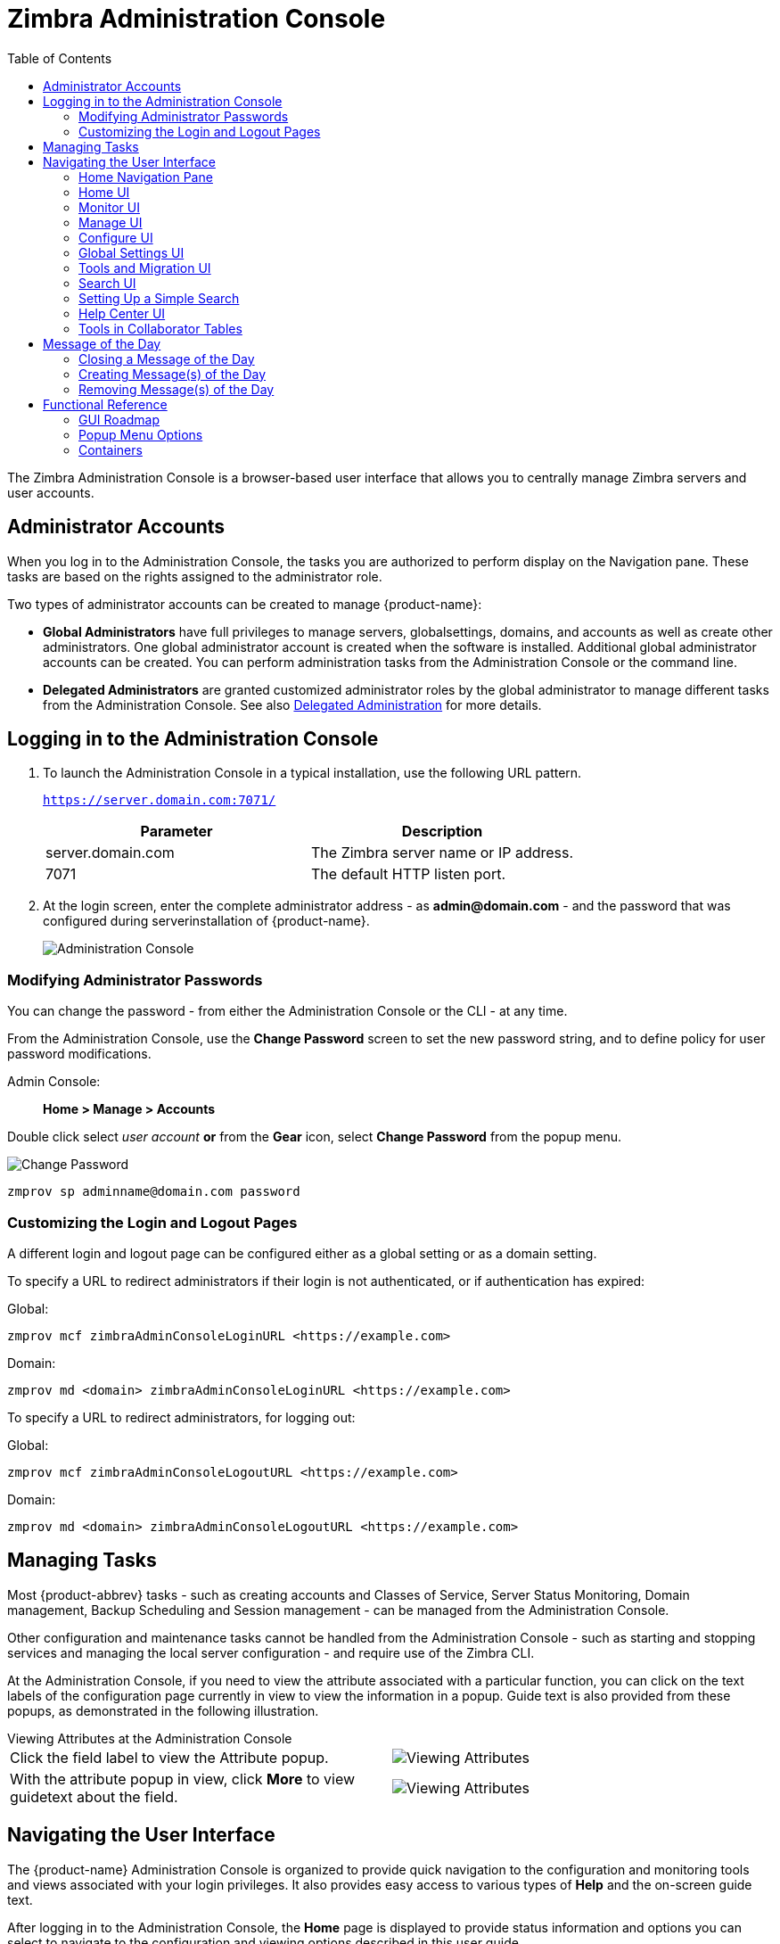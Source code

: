 = Zimbra Administration Console
:toc:

The Zimbra Administration Console is a browser-based user interface that
allows you to centrally manage Zimbra servers and user accounts.

== Administrator Accounts

When you log in to the Administration Console, the tasks you are
authorized to perform display on the Navigation pane. These tasks are
based on the rights assigned to the administrator role.

Two types of administrator accounts can be created to manage {product-name}:

* *Global Administrators* have full privileges to manage servers,
globalsettings, domains, and accounts as well as create other
administrators. One global administrator account is created when the
software is installed. Additional global administrator accounts can be
created. You can perform administration tasks from the Administration
Console or the command line.

* *Delegated Administrators* are granted customized administrator roles
by the global administrator to manage different tasks from the
Administration Console.
See also <<delegated_administration,Delegated Administration>> for more details.

== Logging in to the Administration Console

. To launch the Administration Console in a typical installation, use
the following URL pattern.
+
`https://server.domain.com:7071/`
+
[cols=",",options="header",]
|====================================================
|Parameter |Description
|server.domain.com |The Zimbra server name or IP address.
|7071 |The default HTTP listen port.
|====================================================

. At the login screen, enter the complete administrator address - as
*admin@domain.com* - and the password that was configured during
serverinstallation of {product-name}.
+
image::images/administration_console.png[Administration Console]

=== Modifying Administrator Passwords

You can change the password - from either the Administration Console or
the CLI - at any time.

From the Administration Console, use the *Change Password* screen to set
the new password string, and to define policy for user password
modifications.

Admin Console: ::
*Home > Manage > Accounts*

Double click select _user account_ *or* from the *Gear* icon, select
*Change Password* from the popup menu.

image::images/administration_console_password.png[Change Password]

[source,bash]
----
zmprov sp adminname@domain.com password
----

=== Customizing the Login and Logout Pages

A different login and logout page can be configured either as a global
setting or as a domain setting.

To specify a URL to redirect administrators if their login is not
authenticated, or if authentication has expired:

Global:
[source,bash]
----
zmprov mcf zimbraAdminConsoleLoginURL <https://example.com>
----

Domain:
[source,bash]
----
zmprov md <domain> zimbraAdminConsoleLoginURL <https://example.com>
----

To specify a URL to redirect administrators, for logging out:

Global:
[source,bash]
----
zmprov mcf zimbraAdminConsoleLogoutURL <https://example.com>
----

Domain:
[source,bash]
----
zmprov md <domain> zimbraAdminConsoleLogoutURL <https://example.com>
----

== Managing Tasks

Most {product-abbrev} tasks - such as creating accounts and Classes of Service, Server
Status Monitoring, Domain management, Backup Scheduling and Session
management - can be managed from the Administration Console.

Other configuration and maintenance tasks cannot be handled from the
Administration Console - such as starting and stopping services and managing
the local server configuration - and require use of the Zimbra CLI.

At the Administration Console, if you need to view the attribute associated
with a particular function, you can click on the text labels of the
configuration page currently in view to view the information in a
popup. Guide text is also provided from these popups, as demonstrated in
the following illustration.

.Viewing Attributes at the Administration Console
--
[cols=",a",options=""]
|================================================
|Click the field label to view the Attribute popup. |
image::images/administration_console_viewing_attributes.png[Viewing Attributes]
|With the attribute popup in view, click *More* to view guidetext about
the field. |
image::images/administration_console_viewing_attributes_2.png[Viewing Attributes]
|================================================
--

== Navigating the User Interface

The {product-name} Administration Console is organized to provide
quick navigation to the configuration and monitoring tools and views
associated with your login privileges. It also provides easy access to
various types of *Help* and the on-screen guide text.

After logging in to the Administration Console, the *Home* page is
displayed to provide status information and options you can select to
navigate to the configuration and viewing options described in this user
guide.

image::images/administration_console_ui.png[Administration Console]

    <1> Go to Previous or Next page
    <2> Current Location/Path
    <3> Search
    <4> Screen Refresh
    <5> Current User and Logout Option
    <6> Help
    <7> Gear Icon
    <8> Status Pane
    <9> Viewing Pane
    <10> Navigation Pane

The displays and options in the navigation pane and viewing pane change in
accordance with your selections. Other portions of the UI -- arrow buttons,
search field, screen refresh, current location/path, current login, and
Help -- always remain in view.

The Gear Icon image:images/gear_icon.png[Gear Icon] is displayed with
certain screens, to enable quick access to functions associated with the
functions provided in the screens. For more information about the Gear
icon, see <<using_the_gear_icon,Using the Gear icon>>

=== Home Navigation Pane

The options provided in the *Home* navigation pane are categorically
defined under the *Home* directory. Some of the options lead to
configuration pages; others lead to pages containing reports, as
associated with your selections.

The illustration at right is an expanded view of the options currently
supported in the Navigation Pane.

Your current position in the hierarchy is always displayed at the upper
bar of the page currently in view, and you can use multiple options for
dismissing the current view:

* To return to a previous page or go to a next page, click the left or
right arrows.
* To return to a specific portion of the UI, select an option from the
Home drop down.
* To go directly to a specific option, click through the hierarchy in
the Navigation Pane.

The Navigation pane options are described in the following topics:

* <<home_ui,Home UI>>.
* <<monitor_ui,Monitor UI>>.
* <<manage_ui,Manage UI>>.
* <<configure_ui,Configure UI>>.
* <<global_settings_ui,Global Settings UI>>.
* <<tools_and_migration_ui,Tools and Migration UI>>.
* <<search_ui,Search UI>>.

[[home_ui]]
=== Home UI

The *Home* screen is the default, login view, which provides the *Home*
navigation pane and the Home page. This page provides a snapshot view of
system status and a series of quick access links for essential tasks.

image::images/administration_console_home_ui.png[Home UI]

    <1> Go to Previous or Next page
    <2> Search
    <3> Screen Refresh
    <4> Current User and Logout Option
    <5> Help
    <6> System Status
    <7> Status Pane
    <8> Quick Start
    <9> Navigation Pane

.Home UI
[cols="1,3a",options="header",]
|=======================================================================
|Topic |Description
|Summary |
Displays the version of {product-name} currently running and in view,
and the detected number of servers, account, domains, and classes of
service associated with this session.

|Maintenance |
Displays the most recent software backup performed.

|Runtime |
Displays the runtime statistics for Service, Active Session, and Queue
Length.

| 1 Get Started |
Displays the steps essential to getting started with your {product-name}
operations, and provides quick inks to the functions in this UI:

. Install Licenses
. Configure Back-ups
. Install Certificates
. Configure Default COS

| 2 Set up Domain |
Displays the steps you use to establish the domain(s) to be managed by the
Collaborator. Each step is a link to the function in this UI:

. Create Domain
. Configure GAL...
. Configure Authentication

|3 Add Accounts |
Displays the steps for adding accounts for management by the
Collaborator. Each step is a link to the function in this UI:

. Add Account
. Manage Accounts
. Migration and Co-existence

|=======================================================================

[[monitor_ui]]
=== Monitor UI

The *Monitor* screen provides the Monitor navigation pane and the
Monitor pages, which display various itemizations about servers
monitored by the Collaborator.

image::images/administration_console_monitor_ui.png[Monitor UI]

    <1> Go to Previous or Next page
    <2> Search
    <3> Screen Refresh
    <4> Current User and Logout Option
    <5> Help
    <6> Status Pane
    <7> Navigation Pane

==== Monitor Navigation Pane and Pages

The options provided in the *Monitor* pages provide various methods-
dynamic charts, or tables-for viewing the individual or system-wide
monitored servers and services listed in the following table.

[NOTE]
Adobe Flash Player must be activated to enable views of the dynamic charts.

.Monitor UI
[cols="1,3a",options="header",]
|=======================================================================
|Option |Description
|Server Status |
Server, Service, and Time details for each server monitored by the
Collaborator.

|Advanced Statistics |
System-wide Information page, for Advanced Statistics, which allows you to
set up a new monitoring chart using parameters from the selection fields
available from this page: Server, Group, Start, end, and Counters.

From this Advanced Statistics page, you can also elect to perform the
following operations:

* Hide Chart Settings
* Update Chart
* Remove Chart

|Message Count |
System-wide Information page, for Message Counts, to examine charts
depicting counts over the last 48, 30, 60, and 365 days. The information
provided is based on the number of recipients of messages using either SMTP
or LMTP. The polling intervals for the counts are posted directly beneath
each chart.

|Message Volume |
System-wide Information page, for Message Volume, to view charts depicting
the number of recipients of messages-using either SMTP or LMTP-and
associated message sizes. These counts are shown in periods over the last
48, 30, 60, and 365 days. The polling intervals for the counts are posted
directly beneath each chart.

|Anti-Spam/Anti-Virus |
System-wide Information page, for Anti-Spam/Anti-Virus

|Activity |
Activity, depicting the number of unique messages processed by the AS/AC
system over the last 48, 30, 60, and 365 days. The polling intervals for
the counts are posted directly beneath each chart.

|Mobile Sync Statistics |
System-wide Information page, for Mobile Sync Sessions, which reports the
total number of Active Sync devices across servers

|Server Statistics |
Access to statistics for a selected Service Host.  You can view information
for a selected host, as follows:
--
* Place and hold the cursor on the Service Host name to view popup
license information.
+
image:images/admin_console_monitor_ui_license.png[License]

* Right-click on the Service Host name and select *View* from the popup to
go to the statistics page for it. You can also double-click on the Service
Host name to access the statistics page.
+
image:images/admin_console_monitor_ui_view.png[View]
--
For the selected Server, the Server Statistics navigation pane provides
options to view Disk, Session, Mailbox Quota, Message Count, Message
Volume, and Anti- Spam/Anti-Virus Activity.

|Mail Queues |
Tab pages from which to view counts of Deferred, Incoming, Active, Held,
and Corrupt statistics for detected mail queues. Each tab page provides
summary filtering information and Message details.

|=======================================================================


[[manage_ui]]
=== Manage UI

The *Manage* screen provides the *Manage* navigation pane and the *Manage*
pages, which display the tables categorically provided as Accounts,
Aliases, Distribution Lists, and Resources that are currently managed by
Collaborator.

image::images/administration_manage_ui.png[Manage UI]

    <1> Go to Previous or Next page
    <2> Search
    <3> Screen Refresh
    <4> Current User and Logout Option
    <5> Help
    <6> Gear Icon
    <7> Status Pane
    <8> Navigation Pane

.Manage UI
[cols="1,3a",options="header",]
|=======================================================================
|*Option* |*Description*
|Accounts (count) |
Table of accounts managed by the Collaborator.
Actions you can perform:
--
* View ID information from a popup display: Hold the cursor over an
Accounts row.

* Right-click on a table row, or use the Gear icon to access the following
functions: *Delete*, *Edit*, *Change Password*, *New Administrator*, *View
Mail*, *New*, *Invalidate Session*, *View Rights*, *Configure Grants*,
*Move Mailbox*, *Search Mail*.
--

|Aliases (count) |
Table of Aliases managed by the Collaborator. Each alias is an email
address that forwards all email to a specified account.

Actions you can perform:
--
* View ID information in a popup display: Hold the cursor over an Alias row.

* Right-click on a table row, or use the Gear icon to access the following
functions: *Delete*, *Edit*, *New Administrator*, *View Mail*, *Move
Alias*, *New*, *Invalidate Session*, *View Rights*, *Configure Grants*,
*Move Mailbox*, *Search Mail*.
--
|Distribution Lists (count) |

Table of Distribution Lists managed by the Collaborator.  A Distribution
List is a group of mail addresses contained in a list, with a common mail
address. When you sen to a distribution list, you are sending to everyone
whose address is included in the list. the *To:* address line displays the
distribution list address.

Actions you can perform:
--
* View ID information: Hold the cursor over an Distribution List row.

* Right-click on a table row, or use the Gear icon to access the following
functions: *Delete*, *Edit*, *New Administrator*, *View Mail*, *New*, *View
Rights*, *Configure Grants*, *Search Mail*.
--

|Resources (count) |
Table of Resources managed by the Collaborator. A Resource is a location or
a piece of equipment that can be scheduled for meetings.

Actions you can perform:
--
* View ID information: Hold the cursor over a Resources row.

* Right-click on a table row, or use the Gear icon to access the following
functions: *Delete*, *Edit*, *New Administrator*, *View Mail, New*, *View
Rights*, *Configure Grants*, *Search Mail*.
--
|=======================================================================

[[configure_ui]]
=== Configure UI

The *Configure* screen provides the *Configure* navigation pane and the
*Configure* pages, which enable configurations for individual and/or
globalcomponents.

image::images/administration_console_configure_ui.png[Configure UI]

    <1> Go to Previous or Next page
    <2> Search
    <3> Screen Refresh
    <4> Help
    <5> Gear Icon
    <6> Status Pane
    <7> Configure Navigation Pane

.Configure UI
[cols="1,3a",options="header",]
|=======================================================================
|*Option* |*Description*
|Class of Service |
Displays the COSs managed from this AdministrationConsole.
--
* Double-click on a table row to access the configuration screens for the
selected COS,
+
or

* Right-click on a table row, or use the Gear icon to access the following
functions: *New*, *Delete*, *Edit*, *Duplicate*
--

|Domains |
Displays the domains managed from this Administration Console.
--
* Double-click on a table row to access the configuration screens for the
selected domain,
+
or

* Right-click on a table row, or use the Gear icon to access the following
functions: *New*, *Delete*, *Edit*, *Configure GAL*, *Configure
Authentication*, *View Accounts*, *Add a Domain Alias*, *Configure Grants*
--

|Servers |
Displays the servers managed from this Administration Console.
--
* Double-click on a table row to access the configuration screens for the
selected server,
+
or

* Right-click on a table row, or use the Gear icon to access the following
functions: *Edit*, *Flush Cache*, *Enable Proxy*, *Disable Proxy*
--

|Global Settings |

Provides access to tools you use to set various global parameters for your
{product-name}.

Gear Icon: *Save*, *Download*, *Update License*, *Activate License*,
*Manually Activate License*

|Zimlets |
Displays the Zimlets managed from this Administration Console.
--

* Double-click on a table row to access the configuration screens for the
selected Zimlet,
+
or

* Right-click on a table row, or use the Gear icon to access the following
functions: *Deploy*, *Undeploy*, *Toggle Status*
--

|Admin Extensions |
Displays the Admin Extensions managed from this Administration Console.
--

* Double-click on a table row to access the configuration screens for the
selected Admin Extension,
+
or

* Right-click on a table row, or use the Gear icon to access the
following functions: *Deploy*, *Undeploy*
--

|Certificates |
Displays the Certificates managed from this Administration Console.
--

* Double-click on a table row to access the General Information screen for
the selected certificate,
+
or

* Right-click on a table row, or use the Gear icon to access the following
functions: *Install Certificate*, *View Certificate*
--

|Rights |

Displays the various Rights managed from this Administration Console.
--

* Double-click on a table row to access the General Information screen for
the selected Right,
+
or

* Right-click on a table row, or use the Gear icon to access the following
function: *View*
--

|Global ACL |
Displays the Global Access Control Lists managed from this Administration
Console.
--
* Double-click on a table row to access the Edit ACE screen for the
selected Global ACL,
+
or

* Right-click on a table row, or use the Gear icon to access the following
functions: *Add*, *Delete*, *Edit*
--
|=======================================================================

[[global_settings_ui]]
=== Global Settings UI

Global Settings define the default global values for servers, accounts,
COS, and domains. These default values and parameters apply if the
values and parameters have not been explicitly defined in settings
configures elsewhere.

The defaults for Global Settings are configured during installation. You
can change the settings at any time from Global Settings at the
Administration Console.

.Global Settings UI
[cols="1,3a",options="header",]
|=======================================================================
|*Option* |*Description*
|General Information |
--
* Set global ceiling for the number of results from a GAL search.
* Define default domain.
* Configure the number of threads that can be used toget the content from
the remote data sources.

For more information,
see <<general_information_configuration,General Information Configuration>>
--

| Attachments |
--
* Enable rules to reject message that include attachments of a specific
  extension.
* Disable attachments from being read.
* Convert attachments to HTML for viewing.
--

For more information,
see <<attachments_configuration,Attachments Configuration>>.

| MTA |
--
*  Enable authentication.
* Set maximum message size.
* enable or disable protocol and DNS check.
* Add X-Originating-IP message headers.
--

For more information,
see <<mta_configuration,MTA Configuration>>.

|IMAP |
Enable IMAP service. Changes to these settings do not take effect until the
server is restarted.

|POP |
Enable POPS3 Service. Changes to these settings do not take effect until the
server is restarted.

|AS/AV |
Set anti-spam and anti-virus rules.  Change to the Spam-check settings do
not take effect until the server is restarted.

| Themes |
--
* Customize the color scheme of existing themes
* Add logo to a theme.
--

Change to theme settings require the server theme cache to be flushed, by
using the Flush Cache toolbar button at Server settings.

For more information,
see <<color_and_logo_management,Color and Logo Management>>.

|Advanced |
--
* Configure the company name to be displayed in the prompt on the
Authentication Required dialog used to log in to Briefcase folders shared
with external guests

* Add regular expression rules for Account Email Validation.
--

|Retention Policy |
Set up a retention and deletion time threshold for items in user folders.
Retention and deletion policies can be configured as a global setting or
your can configure COS-level policies instead of inheriting from the global
settings.

|Proxy |
Set parameters for Web Proxy and Mail Proxy. Tools are also provided for
setting Advanced Proxy parameters.

|S/MIME |
(Secure Multipurpose Internet Mail Extensions): Configure the LDAP settings
on the S/MIME tab (if S/MIME feature has been enabled). Users will use LDAP
servers to retrieve private keys.

|ACL |
(Access Control List): Go to ACE (Access Control Entry) configuration for
delegated administration rights granted on selected target(s), to add,
edit, or delete an ACE.

|Backup/Restore |
Set parameters for backup-for standard or auto- grouped mode. For more
information see <<backup_and_restore,Backup and Restore>>.

| HSM |
(hierarchical storage management): Configure aging of message before it is
to be moved to secondary volume.

|License |
--
* Update and install your Zimbra license.
* View current license information.
--
|=======================================================================

[[tools_and_migration_ui]]
=== Tools and Migration UI

The *Tools and Migration* screen provides the *Tools and Migration*
navigation pane, for access to system software management and system
backup/restore. Administrators can access and download specific wizards
and tools from this page.

image::images/administration_console_tools_and_migration_ui.png[Tools and Migration UI]


    <1> Go to Previous or Next page
    <2> Search
    <3> Screen Refresh
    <4> Current User and Logout Option
    <5> Help
    <6> Status Pane
    <7> _Tools and Migration_ Navigation Pane

.Tools and Migration
[cols="1,3",options="header",]
|=======================================================================
|Option |Description

|Downloads |
Access Zimbra utilities, which provides downloadable zip packages - for
general administration use, and to synchronize an individual end user -
containing migration wizards for various platforms, and Outlook connectors.
Additional information is provided in
<<downloadable_wizards_and_connectors,Downloadable Wizards and Connectors>>.

| Software Updates |
Find out if your system needs a Zimbra Server update or not, and use this
page to view polling and email contact information pertinent to software
updates for your system.

See also <<checking_for_updates,Checking for {product-name} Software Updates>>.

| Account Migration |
View tabular details about account migrations, as detected by your
system. This page lists total imports, and status of each. This page also
provides the name(s) of the owners for each account migration listed. See
also <<migrating_accounts,Migrating Accounts from a Zimbra Server>>.

|Client Upload |
Use this page to browse for the latest version of software to be uploaded
to your system. After selecting the image, you can use the *Upload* button
on this page to complete the software upload.

|Backups |
Access a summary view of current free and total space
(MB) based on the most recent system backup. You can
also select a specific administrator from this navigation
pane to view backup history as associated with the
selected administrator. The history lists labels, start and end times.
and success or failure for each backup occurrence; each of these are
associated with the identical, displayed directory path to the backup
target. Additional information is provided in
<<backup_and_restore,Backup and Restore>>.

|=======================================================================

[[downloadable_wizards_and_connectors]]
==== Downloadable Wizards and Connectors

Use the *Tools and Migration* screen *Downloads* option to get the tools
described in this section.

.Administrator Tools and Migration Options
[cols=",a"]
|=================================================
|*{product-abbrev} Migration Wizard for Exchange/PST (32 bit)* +
*{product-abbrev} Migration Wizard for Exchange/PST (63 bit)* |
Get zip files to perform a server-to-server migration of mail calendar, and
contacts, from Microsoft Exchange or PST file to the {product-name}
Server.

|*{product-abbrev} Migration Wizard for Domino* |
Get zip files to perform a server-to-server migration of mail, calendar,
and contacts from IBM Domino to the {product-name} Server.

|*Legacy {product-abbrev} Migration Wizard for Exchange* |
--
[WARNING]
This package is deprecated! Choose, instead, the {product-abbrev} Migration Wizard for
Exchange/PST.
--

|*Zimbra Connector for Outlook MSI Customizer* |
Present text file containing functions you can use to customize the
standard ZCO MSI. Server name, port, other variables particular to an
organization can be customized.

|*Zimbra Connector for Outlook Branding MSI* |
Get the Windows Visual Basic Script Edition (VBScript Script File) to
customize the standard ZCO MSI. Customization replaces all instances of
the Zimbra product name and logo.

|=================================================

.End User Tools and Migration Options
[cols=",a"]
|=================================================
|*Legacy PST Import Wizard (User Instructions)* |
--
[WARNING]
This package is deprecated! Choose, instead, the {product-abbrev} Migration Wizard for
Exchange/PST.
--

|*Zimbra Connector for Outlook (32 bits)* +
*Zimbra Connector for Outlook (64 bit) (User Instructions)* |
Get the Windows Installer Package zip file to install in a user's Windows
system. This application enables the user's Outlook to synchronize
calendar, contacts, and mail with the {product-abbrev} server.
|=================================================

[[search_ui]]
=== Search UI

The *Search* screen displays the *Search* results from queries made in
the Search field in the Administration Console header.

* When you open this page without entering a search query, _All Results_
is the default search, which displays accounts, domains, and
distribution lists in the Content pane.

* The auto-completion function allows you to enter a partial name, then
select a searchable name from the displayed list of matched strings.

* You can also use the Zimbra mailbox ID number to search for an
account. However, to return a search from a mailbox ID, the complete ID
string must be entered in the search.

image::images/administration_console_search_ui.png[Search UI]

    <1> Go to Previous or Next page
    <2> Search Options
    <3> Search
    <4> Screen Refresh
    <5> Current User and Logout Option
    <6> Help
    <7> Gear Icon
    <8> Status Pane
    <9> Search Navigation Pane


.Search UI
[cols="1,3",options="header",]
|===========================================================
|*Option* |*Description*
|All Result |
View the count and table of all search results.

|Accounts|
View the count and table resulting from query for Accounts.

|Domains |
View the count and table resulting from query for Domains.

|Distribution Lists |
View the count and table resulting from query for Distribution Lists.

|Basic Attributes |
Search for a user by first name, last name, display name, or account ID
number. You can search for administrators or delegated administrators only.

|Status |
Search for account by status: Active, closed, Locked, Logout, Pending, or
Maintenance.

|Last Login Time |
Search for accounts by the last login time. You can specify a data range to
search.

|External Email Address |
Search for an account with an external email address.

|COS |
Search for objects by COS or for objects that are not assigned a COS.

|Server |
Search for accounts on selected servers.

|Domains |
Search for accounts on selected domains.

|Saved Searches |
By default, this section includes predefined common search queries.  You
can also create and save your own queries. After you enter the query
syntax, click *Save Search* and provide a name for the search. The search
is then added to this Saved Searches section.
|===========================================================

=== Setting Up a Simple Search

. At the *Search* field, use search options from the drop-down selector to
define the type of search, as either _accounts_, _distribution lists_,
_aliases_, _resources_, _domains_, _class of service_, or _all objects_.
+
For accounts, you can search by display name, first/last name, first part
of email address, alias, delivery address, or mailbox ID.

. Type the search string into the *Search* field.
+
Partial entries are allowed as search criteria, but a search based on
mailbox ID must include the complete ID string.

. Click *Search*.
+
The Search page is now presented, containing results of search based on
your criteria.

. View total number of results at the Navigation pane, in *Search> All Results*.

=== Help Center UI

The *Help Center* is a reference of resources available from the online
help and documentation, which you can access with the links provided in
the *Help* *Center* screen. Use this page, also, to access community
forums and to viewexpert responses to the top migration questions.

image::images/administration_console_help_center_ui.png[Help Center UI]

    <1> Go to Previous or Next page
    <2> Search
    <3> Screen Refresh
    <4> Current User and Logout Option
    <5> Help
    <6> Status Pane
    <7> Help Center Navigation Pane

=== Tools in Collaborator Tables

Selection of a category from the Navigation pane typically results in
tabular display of all managed objects for the selected category. All
tables display labeled columns in which to view information such as email
addresses, display names, status, last logins, and descriptions (if
configured).

Each row in a table enables actions you can perform if you require
additional information and/or access to configuration for the selected
table entry.

[cols="1,2,2a"]
|====================================================
|Action at Table Row |Result |

|Hold cursor |
Display ID details for the selection, similar to the example at right
(invoked from an Accounts row). |
image::images/administration_console_tools_in_collaborator_tables.png[Tools]

|Right-click |
Access the popup menu for a selected table row. The popup menus from a
common table may differ from row to row, as demonstrated in the
following examples. |
Accounts and Aliases: Dist Lists and Resources:

image::images/administration_console_tools_in_collaborator_tables_2.png[Tools]

|Double-click
Leave the current page, and go to the configuration tools you can use for
the selection.
|====================================================

== Message of the Day

Global administrators can create message(s) of the day (MOTD) that
administrators view when logging into the Administration Console.

The configured message displays at the top left of the Administration
Console for each administrative login (similar to the example below).

image::images/motd.png[Message of the Day]

The message can be closed, replaced, or removed.

=== Closing a Message of the Day

To remove a message from view, click the *Close* button located
alongside the message content.

=== Creating Message(s) of the Day

Use the `zimbraAdminConsoleLoginMessage` attribute, with guidelines in
this section, to create a single message of the day, or to create
multiple messages to be displayed.

[NOTE]

When creating a message with your command entry, always place double quote
marks at the beginning and end of the message to be displayed.

Creating a global message or domain-specific message.
[source,bash]
----
zmprov md <domain> zimbraAdminConsoleLoginMessage "message to display"
----

Creating a multiple-message display:
[source,bash]
----
zmprov md <domain> +zimbraAdminConsoleLoginMessage "second message to display"
----

=== Removing Message(s) of the Day

Use the `zimbraAdminConsoleLoginMessage` attribute, with guidelines in this
section, to delete a single message of the day, or to delete multiple
messages.

[NOTE]
When removing a message with your command entry, use
the following guidelines for individual and multiple deletions:
--
* Place a minus sign (-) before the attribute, and double quote marks at
the beginning and end of an individual message to be deleted.

* Use single quote marks with the attribute to remove all messages.
--

Removing a specific message:
[source,bash]
----
zmprov md <domain> -zimbraAdminConsoleLoginMessage "message to display"
----

Removing all messages:
[source,bash]
----
zmprov md <domain> zimbraAdminConsoleLoginMessage ''
----

== Functional Reference

This section provides birds-eye views of the functions you can use when
navigating the Administration Console, in the following topics:

* <<gui_roadmap,GUI Roadmap>>
* <<popup_menu_options,Popup Menu Options>>
* <<containers,Containers>>

[[gui_roadmap]]
=== GUI Roadmap

A high-level view of the Administration Console UI is provided in the
following illustration.

[[high_level_view_of_administration_console_ui]]
.High-level View of Administration Console UI
--
image::images/high_level_view_of_admin_console_ui.png[High-level View of Administration Console UI]
--

[[popup_menu_options]]
=== Popup Menu Options

You can select options to perform on a selected entity from the
navigation pane from the Gear icon or a topical popup menu.

[[using_the_gear_icon]]
==== Using the Gear icon

The *Gear* icon is always located at the upper right edge of the page
view if pertinent to selectable items in the displayed page.

image::images/administration_console_gear_icon.png[The Gear Icon]

To view the available options, highlight a topic at the navigation pane or
in the page view: In the popup, the options that are not applicable to your
selection are desensitized: other displayed options can be used with your
selection. The following example demonstrates Gear options based on
selection of a navigation bar topic, versus a table row entry from within
the same page view.

image::images/administration_console_gear_icon_2.png[The Gear Icon]

The following table provides a high-level view of the operations derived
from the Gear icon, which vary for particular functions.

.Gear Icon Operations
[cols="1,1,3a",options="header"]
|=======================================================================
|Navigation Pane Topic |Selections |Options image:images/gear_icon.png[Gear Icon]
.2+|*Home Monitor*
|Server Statistics |View
|Mail Queues |Flush

.4+|*Manage*
|Accounts |
New, New Administrator, Edit, Delete, Change Password, Invalidate Sessions,
View Mail, Move Mailbox, View Rights, Configure Grants

|Aliases |
New, New Administrator, Edit, Delete, Move Alias, Invalidate Sessions, View
Mail, Move Mailbox, View Rights, Configure Grants

|Distribution Lists |
New, New Administrator, Edit, Delete, View Mail, View Rights, Configure
Grants

|Resources |
New, New Administrator, Edit, Delete, View Mail, View Rights, Configure
Rights

.10+|*Configure*
|Class of Service |
New, Delete, Edit, Duplicate

|Domains |
New, Delete, Edit, Configure GAL, Configure Authentication, View Accounts,
Add a Domain Alias, Configure Grants

|Servers |
Edit, Flush Cache, Enable Proxy, Disable Proxy

|Global Settings |
Save, Download, Update License, Activate License, Manually Activate License

|Zimlets |
Deploy, Undeploy, Toggle Status

|Admin Extensions |
Deploy, Undeploy

|Certificates |
Install Certificate, View Certificate

|Voice/Chat Service |
New, Delete, Edit, Generate Session ID

|Rights |
View

|Global ACL |
Add, Delete, Edit

.3+|*Tools and Migration*
|Software Updates |
Save, Check Now

|Account Migration |
Delete Task, Refresh, Migration Wizard

|Backups |
View, Backup, Restore, Configure, Refresh

.4+|Search
|All Result .4+|
Delete, Edit, Change Password, View Mail, Move Alias, Invalidate Sessions,
Move Mailbox, Download

|Accounts
|Domains
|Distribution Lists

|=======================================================================

==== Using the Topical Popup Menus

You can elect to access options to perform on a selection by using popup
menus:

[NOTE]
Popup menus are not provided in the Navigation Pane.

The following example demonstrates the popup options provided from a
specific selection in the page view.

.Popup Options
====
image::images/administration_console_popup_menus.png[Popup Options]
====

=== Containers

A wide range of Configuration options are logically grouped into containers
in the Administration Console. Applicable configuration options inside
these containers are listed in the
<<high_level_view_of_administration_console_ui,High-level View of Administration Console UI>>

By default, all containers in a page are opened (expanded). You can opt to
close (collapse) containers - which can free up additional space in a page
view - by clicking on the collapse/ expand button located at the upper left
edge of the container.

image::images/administration_console_containers.png[Containers]
